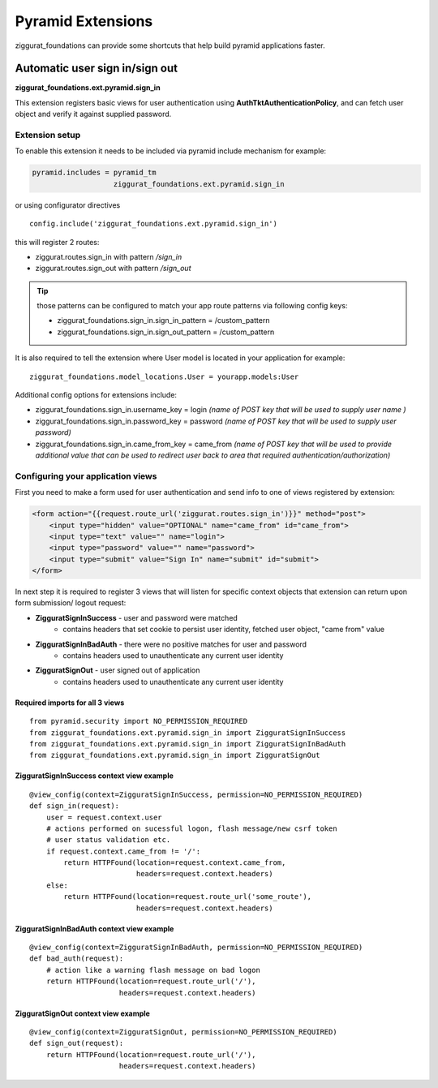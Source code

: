 ==================
Pyramid Extensions
==================

ziggurat_foundations can provide some shortcuts that help build pyramid
applications faster.

-------------------------------
Automatic user sign in/sign out
-------------------------------

**ziggurat_foundations.ext.pyramid.sign_in**

This extension registers basic views for user authentication using
**AuthTktAuthenticationPolicy**, and can fetch user object and verify it
against supplied password.

Extension setup
---------------

To enable this extension it needs to be included via pyramid include mechanism
for example:

.. code-block:: ini

    pyramid.includes = pyramid_tm
                       ziggurat_foundations.ext.pyramid.sign_in

or using configurator directives ::

    config.include('ziggurat_foundations.ext.pyramid.sign_in')

this will register 2 routes:

* ziggurat.routes.sign_in with pattern */sign_in*
* ziggurat.routes.sign_out with pattern */sign_out*

.. tip::

    those patterns can be configured to match your app route patterns via
    following config keys:

    * ziggurat_foundations.sign_in.sign_in_pattern = /custom_pattern
    * ziggurat_foundations.sign_in.sign_out_pattern = /custom_pattern

It is also required to tell the extension where User model is located in your
application for example::

    ziggurat_foundations.model_locations.User = yourapp.models:User

Additional config options for extensions include:

* ziggurat_foundations.sign_in.username_key = login *(name of POST key that will
  be used to supply user name )*
* ziggurat_foundations.sign_in.password_key = password *(name of POST key that
  will be used to supply user password)*
* ziggurat_foundations.sign_in.came_from_key = came_from *(name of POST key that
  will be used to provide additional value that can be used to redirect user back
  to area that required authentication/authorization)*

Configuring your application views
-----------------------------------

First you need to make a form used for user authentication and send info to one
of views registered by extension:

.. code-block:: html+jinja

    <form action="{{request.route_url('ziggurat.routes.sign_in')}}" method="post">
        <input type="hidden" value="OPTIONAL" name="came_from" id="came_from">
        <input type="text" value="" name="login">
        <input type="password" value="" name="password">
        <input type="submit" value="Sign In" name="submit" id="submit">
    </form>

In next step it is required to register 3 views that will listen for specific
context objects that extension can return upon form submission/ logout request:

* **ZigguratSignInSuccess** - user and password were matched
    * contains headers that set cookie to persist user identity,
      fetched user object, "came from" value
* **ZigguratSignInBadAuth** - there were no positive matches for user and password
    * contains headers used to unauthenticate any current user identity
* **ZigguratSignOut** - user signed out of application
    * contains headers used to unauthenticate any current user identity


Required imports for all 3 views
................................

::

    from pyramid.security import NO_PERMISSION_REQUIRED
    from ziggurat_foundations.ext.pyramid.sign_in import ZigguratSignInSuccess
    from ziggurat_foundations.ext.pyramid.sign_in import ZigguratSignInBadAuth
    from ziggurat_foundations.ext.pyramid.sign_in import ZigguratSignOut


ZigguratSignInSuccess context view example
..........................................

::

    @view_config(context=ZigguratSignInSuccess, permission=NO_PERMISSION_REQUIRED)
    def sign_in(request):
        user = request.context.user
        # actions performed on sucessful logon, flash message/new csrf token
        # user status validation etc.
        if request.context.came_from != '/':
            return HTTPFound(location=request.context.came_from,
                             headers=request.context.headers)
        else:
            return HTTPFound(location=request.route_url('some_route'),
                             headers=request.context.headers)

ZigguratSignInBadAuth context view example
..........................................

::

    @view_config(context=ZigguratSignInBadAuth, permission=NO_PERMISSION_REQUIRED)
    def bad_auth(request):
        # action like a warning flash message on bad logon
        return HTTPFound(location=request.route_url('/'),
                         headers=request.context.headers)


ZigguratSignOut context view example
..........................................

::

    @view_config(context=ZigguratSignOut, permission=NO_PERMISSION_REQUIRED)
    def sign_out(request):
        return HTTPFound(location=request.route_url('/'),
                         headers=request.context.headers)
